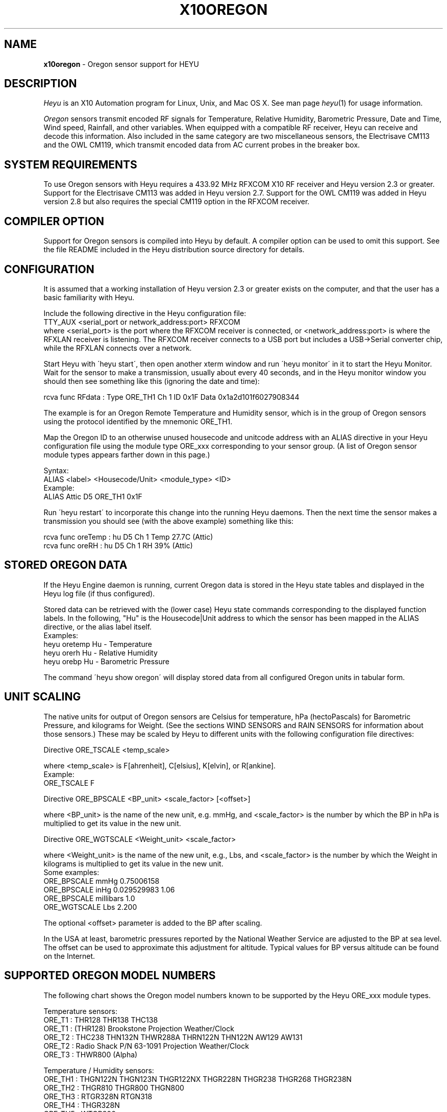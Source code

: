 .TH X10OREGON 5 local
.SH NAME
.B x10oregon\^
- Oregon sensor support for HEYU
.SH DESCRIPTION
.I Heyu
is an X10 Automation program for Linux, Unix, and Mac OS X.
See man page \fIheyu\fP(1) for usage information.
.PP
.I Oregon
sensors transmit encoded RF signals for Temperature, Relative
Humidity, Barometric Pressure, Date and Time, Wind speed, Rainfall,
and other variables.
When equipped with a compatible RF receiver, Heyu can receive and
decode this information.  Also included in the same category are two
miscellaneous sensors, the Electrisave CM113 and the OWL CM119, which
transmit encoded data from AC current probes in the breaker box. 

.SH SYSTEM REQUIREMENTS
To use Oregon sensors with Heyu requires a 433.92 MHz RFXCOM X10
RF receiver and Heyu version 2.3 or greater.  Support for the Electrisave
CM113 was added in Heyu version 2.7.  Support for the OWL CM119 was added
in Heyu version 2.8 but also requires the special CM119 option in the
RFXCOM receiver.

.SH COMPILER OPTION
Support for Oregon sensors is compiled into Heyu by default.  A compiler
option can be used to omit this support.  See the file README
included in the Heyu distribution source directory for details.

.SH CONFIGURATION
It is assumed that a working installation of Heyu version 2.3 or
greater exists on the computer, and that the user has a basic
familiarity with Heyu.
.PP
Include the following directive in the Heyu configuration file:
.br
  TTY_AUX  <serial_port or network_address:port>  RFXCOM
.br
where <serial_port> is the port where the RFXCOM receiver is connected,
or <network_address:port> is where the RFXLAN receiver is listening.
The RFXCOM receiver connects to a USB port but includes a USB->Serial
converter chip, while the RFXLAN connects over a network.

.PP
Start Heyu with \'heyu start\', then open another xterm window and
run \'heyu monitor\' in it to start the Heyu Monitor.  Wait for the
sensor to make a transmission, usually about every 40 seconds, and
in the Heyu monitor window you should then see something like
this (ignoring the date and time):
.PP
  rcva func   RFdata : Type ORE_TH1 Ch 1 ID 0x1F Data 0x1a2d101f6027908344

.PP
The example is for an Oregon Remote Temperature and Humidity sensor,
which is in the group of Oregon sensors using the protocol identified
by the mnemonic ORE_TH1.
.PP
Map the Oregon ID to an otherwise unused housecode and unitcode
address with an ALIAS directive in your Heyu configuration file
using the module type ORE_xxx corresponding to your sensor group.
(A list of Oregon sensor module types appears farther down in this page.)
.PP
Syntax:
.br
  ALIAS  <label>  <Housecode/Unit>  <module_type>  <ID>
.br
Example:
.br
  ALIAS Attic  D5  ORE_TH1  0x1F

.PP
Run \'heyu restart\' to incorporate this change into the running
Heyu daemons.  Then the next time the sensor makes a transmission
you should see (with the above example) something like this:
.PP
  rcva func  oreTemp : hu D5 Ch 1 Temp 27.7C (Attic)
.br
  rcva func    oreRH : hu D5 Ch 1 RH 39% (Attic)


.SH STORED OREGON DATA
If the Heyu Engine daemon is running, current Oregon data
is stored in the Heyu state tables and displayed in the Heyu log
file (if thus configured).
.PP
Stored data can be retrieved with the (lower case) Heyu state commands
corresponding to the displayed function labels.  In the following, "Hu"
is the Housecode|Unit address to which the sensor has been mapped in
the ALIAS directive, or the alias label itself.
.br
Examples:
.br
  heyu oretemp    Hu    - Temperature
.br
  heyu orerh      Hu    - Relative Humidity
.br
  heyu orebp      Hu    - Barometric Pressure

.PP
The command \'heyu show oregon\' will display stored data
from all configured Oregon units in tabular form.
.PP

.SH UNIT SCALING
The native units for output of Oregon sensors are Celsius for temperature,
hPa (hectoPascals) for Barometric Pressure, and kilograms for Weight.
(See the sections WIND SENSORS and RAIN SENSORS for information about
those sensors.)
These may be scaled by Heyu to different units with the following
configuration file directives:
.PP
Directive ORE_TSCALE  <temp_scale>
.PP
where <temp_scale> is F[ahrenheit], C[elsius], K[elvin], or R[ankine].
.br
Example:
.br
  ORE_TSCALE  F
.PP
Directive ORE_BPSCALE <BP_unit> <scale_factor> [<offset>]
.PP
where <BP_unit> is the name of the new unit, e.g. mmHg,
and <scale_factor> is the number by which the BP in hPa is
multiplied to get its value in the new unit.
.PP
Directive ORE_WGTSCALE <Weight_unit> <scale_factor>
.PP
where <Weight_unit> is the name of the new unit, e.g., Lbs,
and <scale_factor> is the number by which the Weight in kilograms
is multiplied to get its value in the new unit.
.br
Some examples:
.br
  ORE_BPSCALE  mmHg  0.75006158
.br
  ORE_BPSCALE  inHg  0.029529983 1.06
.br
  ORE_BPSCALE  millibars  1.0
.br
  ORE_WGTSCALE Lbs  2.200
.PP
The optional <offset> parameter is added to the BP after scaling.
.PP
In the USA at least, barometric pressures reported by the National
Weather Service are adjusted to the BP at sea level.  The offset
can be used to approximate this adjustment for altitude.
Typical values for BP versus altitude can be found on the
Internet.

.SH SUPPORTED OREGON MODEL NUMBERS
The following chart shows the Oregon model numbers known to be
supported by the Heyu ORE_xxx module types.
.PP
Temperature sensors:
.br
  ORE_T1 :  THR128 THR138 THC138
.br
  ORE_T1 :  (THR128) Brookstone Projection Weather/Clock
.br
  ORE_T2 :  THC238 THN132N THWR288A THRN122N THN122N AW129 AW131
.br
  ORE_T2 :  Radio Shack P/N 63-1091 Projection Weather/Clock
.br
  ORE_T3 :  THWR800 (Alpha)
.PP
Temperature / Humidity sensors:
.br
  ORE_TH1 : THGN122N THGN123N THGR122NX THGR228N THGR238 THGR268 THGR238N
.br
  ORE_TH2 : THGR810 THGR800 THGN800
.br
  ORE_TH3 : RTGR328N RTGN318
.br
  ORE_TH4 : THGR328N
.br
  ORE_TH5 : WTGR800
.br
  ORE_TH6 : THGR918 THGR918N THGRN228NX
.PP
Temperature / Humidity / Barometric Pressure sensors:
.br
  ORE_THB1 : BTHR918  (Alpha)
.br
  ORE_THB2 : BTHR918N BTHR968
.PP
Weight sensors
.br
  ORE_WGT1 : BWR101 BWR102
.PP
Radio clocks
.br
  ORE_DT1 : RTGR328N
.PP
Wind sensors
.br
  ORE_WIND1 : WTGR800
.br
  ORE_WIND2 : WGR800   (In Oregin model WMR80A Weather Station bundle)
.br
  ORE_WIND3 : WGR918N  (In Oregin model WMR928N Weather Station bundle)
.PP
Rain sensors
.br
  ORE_RAIN1 : PCR918N  (In Oregon model WMR928N Weather Station bundle)
.br
  ORE_RAIN2 : PCR800   (In Oregon model WMR80A Weather Station bundle)
.br
  ORE_RAIN3 : (Alpha)
.PP
UV sensors
.br
  ORE_UV1 :  UVR138  (Alpha)
.br
  ORE_UV2 :  UVN800  (Alpha)
.PP
Current sensors
.br
  ELS_ELEC1 : Electrisave CM113  (See note below.)
.br
  OWL_ELEC2 : OWL CM119
.PP

Module types designated "Alpha" have not yet been tested with actual data.
.PP
Module type ORE_IGNORE can be used to ignore signals from Oregon
sensors which may not be under your control, e.g., signals from a
nearby neighbor\'s sensor.  An unused Housecode/Unit address must
be sacrificed.  Specify the Oregon IDs for one or more sensors to
be ignored. 
.br
Example:
.br
  ALIAS Neighbor_Sensors  P6  ORE_IGNORE  3C  4E  2A
.PP
Note: Use of this module type does not prevent RF intereference with
signals from your own sensors.  See section MULTIPLE OREGON SENSORS below.

.PP
Note: It\'s possible for the signal transmitted from an ELS_ELEC1 sensor
when the "Check" button is pressed to be confused with that from an
Oregon temperature sensor type ORE_T2. Pressing the Check button a
second time will generally clear up the confusion. 

.PP
The following module types are Oregon emulation (dummy) modules.
See section "OREGON SENSOR EMULATION" below for usage.  These
modules do not take an ID parameter.
.br
  ORE_TEMU - Temperature
.br
  ORE_THEMU - Temperature and Relative Humidity
.br
  ORE_THBEMU - Temperature and Relative Humidity and Barometric Pressure.

.SH TEMPERATURE, HUMIDITY, and BAROMETRIC PRESSURE SETPOINTS
Temperature, Relative Humidity, and Barometric Pressure Min and/or Max
setpoints can be defined for any Oregon sensor by appending parameters
"TMIN <setpoint>" and/or "TMAX <setpoint>" and/or "RHMIN <setpoint>" and/or
"RHMAX <setpoint>" and/or "BPMIN|BPMINL <setpoint>" and/or "BPMAX|BPMAXL
<setpoint>" to the ALIAS directive line for that sensor in the configuration
file. When the data value reported by the sensor falls below or above the
respective setpoint, corresponding local flags TMIN, TMAX, RHMIN, RHMAX,
BPMIN, and BPMAX are raised which can be tested in the launch
conditions for a Heyu script.
.br
Examples:
.br
  ALIAS CrawlSpace B7  ORE_TH2 0x14  TMIN 32F RHMAX 90%
.br
  ALIAS Attic  D5  ORE_T1  0x1F  TMAX 90F TMIN 60F
.PP
Then if the B7 sensor reports a crawl-space temperature lower than
32 Fahrenheit, the TMIN flag will be raised. If the crawl-space humidity
exceeds 90%, the RHMAX flag will be raised.  And if the D5 sensor reports
an attic temperature outside the range 60F - 90F, then the appropriate
TMIN or TMAX flag will be raised.  
.PP
If the temperature scale suffix (C, F, K, or R) is omitted from the setpoint,
the config directive "ORE_DATA_ENTRY NATIVE|SCALED" determines whether the scale
is the native Celsius scale or that defined by directive ORE_TSCALE.
.PP
The only scale for relative humidity is %, which may optionally be omitted.
.PP
The barometric pressure scale defined by the ORE_BPSCALE directive may
optionally include an offset to adjust for altitude.  If the specified Min
or Max setpoint includes the offset, use BPMIN or BPMAX, otherwise use
BPMINL or BPMAXL to specify that this is the unadjusted local pressure.
In other words, a setpoint specified by BPMIN corresponds to the adjusted
value displayed by Heyu, whereas a setpoint specified by BPMINL corresponds
to the local value displayed on the sensor\'s LCD screen.
.PP
A BP setpoint may include the suffix for the units defined in the ORE_BPSCALE
directive or the native units "hPa".  If the setpoint is specified without
a units suffix, the config directive "ORE_DATA_ENTRY NATIVE|SCALED" determines
whether the scale is the native "hPa" or that defined by directive ORE_BPSCALE.

.SH HEYU SCRIPTS
Heyu scripts can be launched by the functions "oretemp", "orerh", and
"orebp" the same as any other Heyu function.  Similarly the "elscurr",
"owlpower", and "owlenergy" functions from the current sensors
.br
The launch
conditions in the SCRIPT directive must include the source keyword
"RCVA" and may optionally include the keyword "changed", any of the
16 common flags, and the global security flags.  They may also
optionally include the local flags.
.br
Examples:
.br
  SCRIPT  L9 oretemp rcva armed away tmin :: my_oretemp.sh
.br
  SCRIPT  L9 orerh changed rcva :: my_orerh.sh

.PP
Local flags for the Oregon functions are "lobat" for those
sensors which transmit a low battery indicator, "tmin"/"tmax"
for the "oretemp" function, "rhmin"/"rhmax" for the orerh
function, and "bpmin"/"bpmax" for the orebp function.
.br
Example:
.br
  SCRIPT CrawlSpace oretemp tmin :: echo "Freezing pipes" | mail

.SH SCRIPT ENVIRONMENT
Any Heyu script has access to the stored Oregon data values through
environment variables linked to the housecode|unit (Hu) and its
alias (note lower case x10_) mapped to each Oregon unit.
.br
  X10_Hu_oreTemp     x10_<Hu_alias>_oreTemp
.br
  X10_Hu_oreBP       x10_<Hu_alias>_oreBP
.br
  X10_Hu_oreRH       x10_<Hu_alias>_oreRH
.br
  X10_Hu_oreLoBat    x10_<Hu_alias>_oreLoBat (1 = Low, 0 = OK);
.br
  X10_Hu_oreWgt      x10_<Hu_alias>_oreWgt
.br
  X10_Hu_oreDT       x10_<Hu_alias>_oreDT
.br
  X10_Hu_oreWindSp   x10_<Hu_alias>_oreWindSp
.br
  X10_Hu_oreWindAvSp x10_<Hu_alias>_oreWindAvSp
.br
  X10_Hu_oreWindDir  x10_<Hu_alias>_oreWindDir
.br
  X10_Hu_oreRainRate x10_<Hu_alias>_oreRainRate
.br
  X10_Hu_oreRainTot  x10_<Hu_alias>_oreRainTot
.br
  X10_Hu_elsCurr     x10_<Hu_alias>_elsCurr
.br
  X10_Hu_owlPower    x10_<Hu_alias>_owlPower
.br
  X10_Hu_owlEnergy   x10_<Hu_alias>_owlEnergy
.PP
For sensor models which transmit this information:
.br
  X10_Hu_oreCh       x10_<Hu_alias>_oreCh   (Channel number)
.br
  X10_Hu_oreBatLvl   x10_<Hu_alias>_oreBatLvl
.br
  X10_Hu_oreForecast x10_<Hu_alias>_oreForecast 
.PP
If a Heyu script is launched by one of the signals "oretemp", "orerh",
"orebp", "orewgt", "oredt", "orewindsp", "orewindavsp", "orewinddir",
"orerainrate", "oreraintot", "elscurr", "owlpower", or "owlenergy",
the environment will additionally include variables for values
and flags without the "Hu" identification, e.g., X10_oreTemp,
X10_oreWgt, X10_oreDT, X10_elsCurr.
.PP
No variable is created for data which is invalid or "not ready".

.SH CONFIGURATION DIRECTIVES
In addition to the ALIAS and scaling directives mentioned 
above, the following will also affect Oregon data.  See
man page x10config(5).
.PP
Directive ORE_LOWBATTERY <percent> - Defines for those sensors which
transmit a battery level the percentage at or below which Heyu will
raise the "LoBat" flag.  The default is 20%.
.PP
Directive HIDE_UNCHANGED YES - Display transmission in the Monitor
and Logfile only when there\'s a change from the previous transmission.
.PP
Directives ORE_CHGBITS_xx define the amount of change in the data
required for it to be identified as "changed".  The parameter for
these directives is the number of least significant bits for the
data in question, which correspond to:
.br
  ORE_CHGBITS_T   Temperature 0.1C
.br
  ORE_CHGBITS_RH  Relative Humidity  1%
.br
  ORE_CHGBITS_BP  Barometric Pressure  1hPa
.br
  ORE_CHGBITS_WGT Weight  0.1kg
.br
  ORE_CHGBITS_DT  Date and time  1min
.br
  ORE_CHGBITS_WINDSP Wind Speed  0.1meters/second
.br
  ORE_CHGBITS_WINDAVSP Wind Average Speed 0.1meters/second
.br
  ORE_CHGBITS_WINDDIR  Wind Direction  (varies with sensor model)
.br
  ORE_CHGBITS_RAINRATE  Rainfall Rate (varies with sensor model)
.br
  ORE_CHGBITS_RAINTOT   Total Rain (varies with sensor model)
.br
  ORE_CHGBITS_UV  UV Factor  1
.PP
(See the sections WIND SENSORS and RAIN SENSORS for details about
change bits for those sensor types.)
.PP
Example:
.br
  ORE_CHGBITS_T  2
.br
instructs Heyu to report a temperature as "changed" only when there\'s
a difference of 0.2C or more from the previous value.  This avoids the 
situation where even in a relatively constant temperature environment the 
reported temperature may flip-flop back and forth by 0.1C in successive
transmissions.
.PP
The actual value of the data is stored in the Heyu state tables 
even though it\'s not identified as changed or displayed in the
Monitor/Log file.
.PP
The default for each of the above directives is 1.
.PP
Directive ORE_DATA_ENTRY  NATIVE|SCALED
.br
Defines whether Oregon emulation data values (see below) are entered
in Oregon native units (Celsius for Temperature, percent for RH, or
hectoPascals for BP) or in the scaled units defined by directives ORE_TSCALE
and ORE_BPSCALE.  This also applies to TMIN and TMAX setpoint temperatures
when the entered temperature does not have a temperature scale suffix.

.SH RADIO CLOCKS
The only model supported so far is RTGR328N, ie. combined Temperature/
Humidity and Radio clock device. The clock part transmits its own
signals, independent of Temerature/Humidity reports, hence it has been
implemented as a separate module type and should be configured with a
separate ALIAS directive, consuming one extra Hu address.  Since both
subdevices share the same transmitter with the same ID, an artificial
ID, incremented by 1, is presented and used internally for the clock
part.
.PP
The last received time value in the UNIX time format, i.e. as a number
of seconds since 1970-01-01 00:00:00 +0000 (the UNIX Epoch), is made
available to Heyu scripts through X10_oreDT environment variable
('oredt' signal only), as well as stored and then made available to any
script over X10_Hu_oreDT and x10_<Hu_alias>_oreDT variables.
This number can be further processed by user scripts, possibly with the
\'date -d @<value> +<FORMAT>' command, which can be used to convert it
to other formats.
.PP
As one might expect, the date/time value, in a human readable form
(English, local timezone dependent), is reported to the Heyu engine log
or monitor output on every clock signal received.
.PP
Using the 'changed' launch flag, combined with a tuned ORE_CHGBITS_DT
value, a user can implement a single cron like (though not very
accurate) job, actually using a Heyu script, not a cron entry, for this.

.SH CURRENT SENSORS
Heyu supports decoding of signals from the Electrisave CM113 and the
newer OWL CM119 current sensors when received by an RFXCOM receiver
in variable length packet mode. 
.PP
When Heyu receives a signal from these sensors, you will see displayed in
the monitor/logfile something similar to:
.br
   rcva func   RFdata : Type ELS_ELEC1 Ch 1 ID 0xF5 Data 0x....
.br
or
.br
   rcva func   RFdata : Type OWL_ELEC2 Ch 1 ID 0x24 Data 0x....
.PP
Map the signal to a Housecode|init (Hu) with an ALIAS directive:
.br
  ALIAS <label> <Hu> ELS_ELEC1 <ID>
.br
or
.br
  ALIAS <label> <Hu> OWL_ELEC2 <ID>
.br
Example:
.br
  ALIAS MyElectric  B6  OWL_ELEC2 0x24
.PP 
Directive ELS_VOLTAGE  <voltage>
.br
Defines a nominal AC voltage which is multiplied by the current reading
of an Electrisave sensor to display a nominal power.  The default (or the
value 0.0) omits displaying this power. Example:
.br
  ELS_VOLTAGE  240.0
.br
Since the time relationship between current and voltage is unknown, the
units of the displayed power are just "VA" (Volt-Amperes).  However this
is probably not too different from Wattage for the typical residence which
doesn't have large motors running.
.PP
Directive ELS_CHGBITS_CURR
.br
Defines the amount of change in the Electrisave current required for it to be
identified as "changed".  The parameter is the number of least bits, each
corresponding to 0.1 Amperes.  The default is 1.
.PP
The Electrisave CM113 sensor reports measured current (as func "elsCurr"),
whereas the OWL CM119 sensor directly reports Power and total Energy usage
computed internally in the sensor as functions "owlPower" and "owlEnergy".
.PP
Directive OWL_VOLTAGE  <voltage>
.br
Defines a nominal AC voltage which corrects the computation of Power and
Energy by an OWL CM119 sensor for nominal voltage other than the
default 230.0 Volts
.PP
Directive OWL_CHGBITS_POWER  <nbits>
.br
Directive OWL_CHGBITS_ENERGY <nbits>
.br
Define the amount of change in the reported Power or Energy required for
it to be identified as "changed".  The parameter is the number of least
bits, corresponding to 0.001 kW or 0.0001 KWh respectively.
.PP
Directive OWL_CALIB_POWER  <factor>
.br
Directive OWL_CALIB_ENERGY <factor>
.br
Define decimal factors by which the Power and Energy values from an
OWL sensor are multiplied by Heyu to get a better approximation of the
actual Power and Energy.  Since the OWL sensor measures only current
and the actual AC voltage will usually vary from the nominal depending
on time of day and day of the week, it can be useful to choose calibration
factors to make the values reported by Heyu agree with the utility company
electric meter when compared over a 24 hour or longer interval.  The
default factors are 1.0 for both directives.
.PP
Directive OWL_DISPLAY_COUNT  YES|NO
.br
Determines whether the raw data count is displayed in the monitor/logfile
for Owl CM119 sensors.  The default is NO.
.PP
HEYU COMMANDS:
.PP
The most recent values of current, power, or energy are stored in the
state table and can be recovered with the commands:
.br
  heyu elscurr <Hu>
.br
  heyu owlpower <Hu>
.br
  heyu owlenergy <Hu>
.PP
HEYU ENVIRONMENT:
.PP
Any Heyu script can retrieve the Electrisave or Owl data via the following
environment variables, where Hu is the Housecode|unit to which
the sensor is mapped.
.br
  X10_Hu_elsCurr    x10_<Hu-alias>_elsCurr
.br
  X10_Hu_owlPower   x10_<Hu-alias>_owlPower
.br
  X10_Hu_owlEnergy  x10_<Hu-alias>_owlEnergy
.PP
Scripts launched by one of the sensor functions elscurr,
owlpower, or owlenergy will also have the corresponding
environmental variable name without the _Hu_, e.g., X10_owlPower.
Additionally available are the signal counters which are decremented
and cycled 9-0 (or 15-0 if transmitted by pressing the check/test
button).
.br
  X10_elsSigCount
.br
  X10_owlSigCount


.SH WIND SENSORS
There are currently three different protocols extant for Oregon Wind
Sensors data: Wind1, Wind2, and Wind3.  These are identified by
"RFdata:Type" and decoded by the Heyu module types:
.br
  ORE_WIND1
.br
  ORE_WIND2
.br
  ORE_WIND3
.PP
Having identified the protocol and ID byte from the RFdata:Type displayed
in the monitor/logfile, map the sensor to a housecode|unit address with
an ALIAS directive, e.g.,
.br
  ALIAS MyWind  D3  ORE_WIND2  0x48
.PP
Transmissions from wind sensors are single RF bursts and will
be ignored if the <min_count> in directive AUX_REPCOUNTS is set greater
than 1.
.PP
The main difference between protocols insofar as the data is concerned
is the wind direction.  The Wind1 and Wind2 sensors report the direction as
one of 16 compass points 22.5 degrees apart, whereas Wind3 sensors report
the direction as degrees 0-359 with a precision of 1 degree.  Therefore each bit
specified with directive ORE_CHGBITS_WDIR will correspond to 22.5 degrees for
Wind1 and Wind2 or 1 degree for Wind3.
.PP
Directive ORE_WINDDIR_MODE  DEGREES|POINTS|BOTH
.br
Instructs Heyu whether to display wind direction as degrees (0-359.9) or
compass points (e.g., N, NE, NNE, etc.) or both.  The default is BOTH.
.PP
Directive ORE_WINDSCALE  <units_label>  <scale_factor>
.br
Converts the wind sensor native units m/s (meters/second) into different
units.  Some common examples (courtesy of the Unix \'units\' program):
.br
  ORE_WINDSCALE  mph  2.2369363
.br
  ORE_WINDSCALE  kph  3.6
.br
  ORE_WINDSCALE  furlongs/fortnight 6012.8848
.PP
Directive ORE_WINDSENSOR_DIR  <degrees>
.br
Oregon\'s setup instructions call for the wind sensor to be mounted
pointing due North.  If this is not possible, use this directive
to define the direction (+/- 0-359 degrees from due North) your sensor
is actually pointing.  This will correct the wind direction displayed by
Heyu (although not that displayed in a Oregon Weather Base Station).
.br
For Wind1 and Wind2 sensors, best results will be obtained if the 
sensor can be mounted pointing towards one of the 16 compass points.
.PP
Directive ORE_DISPLAY_BEAUFORT  YES|NO
.br
In addition to the scaled wind speeds, the speeds on the (nonlinear)
Beaufort scale (0-12) will be displayed in the monitor/logfile.  The default
is NO.
.PP 
Directive ORE_DISPLAY_COUNT  YES|NO
.br
With the parameter YES, the actual sensor data readings for
wind speed and average speed are displayed in square brackets in
the monitor/logfile.  The default is NO.
.PP
Directive ORE_CHGBITS_WINDSP   <nbits>
.br
Directive ORE_CHGBITS_WINDAVSP <nbits>
.br
Directive ORE_CHGBITS_WINDDIR  <nbits>
.br
These directives define the amount of change in the variable required for
it to be marked as "changed", expressed as the number of least significant
bits in the difference between successive values.
.br
For ORE_CHGBITS_WINDSP and ORE_CHGBITS_WINDAVSP, each bit corresponds to
0.1 meters/sec.  For ORE_CHGBITS_WINDDIR and Wind1 or Wind2 sensors, each bit
corresponds to 1 compass point (22.5 deg), while for Wind3 sensors, each bit
corresponds to 1 degree.
.PP
HEYU COMMANDS:
.PP
The lowercase functions orewindavsp, orewindsp, orewinddir can be
executed as Heyu commands to recover the most recent data stored in the
Heyu state tables.  Example:
.br
  heyu orewindsp  E2
.PP
The command 'heyu show oregon' displays the stored data for all
Oregon sensors in tabular form.
.PP
The command 'heyu show sensors' displays the Active/Inactive state
and battery state of all sensors along with the timestamp of the
last received signal.
.PP
HEYU SCRIPTS:
.PP
The lowercase functions orewindavsp, orewindsp, and orewinddir can
be used in a SCRIPT directive the same as any other Heyu function
to launch a Heyu script.
.br
Example:
.br
  SCRIPT E2 orewindsp rcva :: <my command line>
.PP
Global flags and local flags "lobat" and "changed" can be included
in the launch conditions as required.  The source "rcva" must be
included (unless it has been configured as a default source).
.PP
HEYU ENVIRONMENT:
.PP
Any Heyu script can retrieve the Wind data via the following
environment variables, where Hu is the Housecode|unit to which
the sensor is mapped.
.br
  X10_Hu_oreWindAvSp   x10_<Hu-alias>_oreWindAvSp
.br
  X10_Hu_oreWindSp     x10_<Hu-alias>_oreWindSp
.br
  X10_Hu_oreWindDir    x10_<Hu-alias>_oreWindDir
.PP
Scripts launched by one of the sensor functions orewindavsp,
orewindsp, or orewinddir will also have the corresponding
environmental variable name without the _Hu_, e.g., X10_oreWindSp


.SH RAIN SENSORS
There are currently three different protocols extant for Oregon Rain
Sensors data: Rain1, Rain2, and Rain3.  These are identified by
"RFdata:Type" and decoded by the Heyu module types:
.br
  ORE_RAIN1
.br
  ORE_RAIN2
.br
  ORE_RAIN3
.PP
Having identified the protocol and ID byte from the RFdata:Type displayed
in the monitor/logfile, map the sensor to a housecode|unit address with
an ALIAS directive, e.g.,
.br
  ALIAS MyRain  D3  ORE_RAIN2  0x4E
.PP
Transmissions from rain sensors are single RF bursts and will
be ignored if the <min_count> in directive AUX_REPCOUNTS is set greater
than 1.
.PP
Mechanically, all the sensors work with a bucket arrangement. When a
bucket is filled with a certain amount of rain water, it tips and dumps
its contents and the tip is counted.
.PP
The main difference between the protocols insofar as data is concerned
is in the native units.  For Rain1, the units are millimeters/hr and
millimeters with a precision of 1 millimeter(/hr). For Rain2 and Rain3,
the units are inches/hr and inches with a precision of 0.001 inch(/hr).
.PP
What somewhat confuses things is that for Rain2 at least, the total
rain count is not incremented by the exact same amount for each tip
of the bucket.  The increments 39, 40, 43, 44 (i.e., 0.039, 0.040,
0.043, 0.044 inches) appear in what seems to be a complex pattern which
is yet to be comprehended.
.PP
Directive ORE_RAINRATESCALE  <units_label>  <scale_factor>
.br
Directive ORE_RAINTOTSCALE  <units_label>  <scale_factor>
.br
By default the rainfall rate and total rainfall are displayed in the
native units, which for the Rain1 protocol is mm(/hr) while for the
others it is inches(/hr).  This directives allow display in any
arbitrary units by providing the name for the units and the scale
factor by which the native units are multiplied to convert to the
new units.  Some common units and scale factors (courtesy of the Unix
"units" program):
.br
For Rain1:
.br
  ORE_RAINRATESCALE  inches/hr  0.039370079
.br
  ORE_RAINTOTSCALE  inches  0.039370079
.br
For Rain2 or Rain3:
.br
  ORE_RAINRATESCALE  mm/hr  25.4 
.br
  ORE_RAINTOTSCALE  mm  25.4 
.PP
Directive ORE_DISPLAY_COUNT  YES|NO
.br
With the parameter YES, the actual sensor data readings for
rain rate and total rain are displayed in square brackets in
the monitor/logfile.  The default is NO.
.PP
Directive ORE_CHGBITS_RAINRATE  <nbits>
.br
Directive ORE_CHGBITS_RAINTOT  <nbits>
.br
These directives define the difference between the current
and previous raw data reading required for the data to be marked as
"changed".  The default is 1 for both.
.br
For Rain1:
.br
  ORE_CHGBITS_RAINRATE  <nbits>  (Each bit is 1 mm/hr)
.br
  ORE_CHGBITS_RAINTOT   <nbits>  (Each bit is 1 bucket tip = 1 mm)
.br
For Rain2 or Rain3:
.br  
  ORE_CHGBITS_RAINRATE  <nbits>  (Each bit is 0.01 inch/hr)
.br
  ORE_CHGBITS_RAINTOT   <nbits>  (Each bit is 1 bucket tip = 0.04 inch)
.PP
FLAGS:
.PP
Each sensor has a battery monitor.  For Rain2 and Rain3, a low-battery
indicator is transmitted and Heyu will display the LoBat flag with the
data when it is received.
.br
For Rain1, the battery level 0-100% is
transmitted (and by default is displayed with the data).  The configuration
directive ORE_LOWBATTERY defines the level (default 20%) at or below
which the LoBat flag is raised and displayed.
.PP
When the total rain counter rolls over to zero, the Heyu "rollover" flag
is raised and displayed.  For Rain2, rollover has been determined to occur
after an accumulation of 393.70 inches, which appears to be a strange number
until the realization that it\'s equivalent to 10000 millimeters. The
Rain1 and Rain3 rollover points are assumed to be the same as for Rain2,
but this has not been verified.

.PP
HEYU COMMANDS:
.PP
The lowercase functions orerainrate and oreraintot can be
executed as Heyu commands to recover the most recent data stored in the
Heyu state tables.  Example:
.br
  heyu oreraintot  E2
.PP
The command 'heyu show oregon' displays the stored data for all
Oregon sensors in tabular form.
.PP
The command 'heyu show sensors' displays the Active/Inactive state
and battery state of all sensors along with the timestamp of the
last received signal.
.PP
HEYU SCRIPTS:
.PP
The lowercase functions orerainrate and oreraintot can
be used in a SCRIPT directive the same as any other Heyu function
to launch a Heyu script.
.br
Example:
.br
  SCRIPT E2 oreraintot rcva :: <my command line>
.PP
Global flags and local flags "lobat" and "changed" can be included
in the launch conditions as required.  The source "rcva" must be
included (unless it has been configured as a default source).
.PP
HEYU ENVIRONMENT:
.PP
Any Heyu script can retrieve the Wind data via the following
environment variables, where Hu is the Housecode|unit to which
the sensor is mapped.
.br
  X10_Hu_oreRainRate   x10_<Hu-alias>_oreRainRate
.br
  X10_Hu_oreRainTot    x10_<Hu-alias>_oreRainTot
.PP
Scripts launched by one of the sensor functions orerainrate
oreraintot will also have the corresponding
environmental variable name without the _Hu_, e.g., X10_oreRainRate


.SH APPLICABLE OLDER DIRECTIVES for WIND and RAIN sensors.
.PP
Directive HIDE_UNCHANGED  YES|NO
.br
Determines whether unchanged data signals are displayed in the 
Heyu monitor/logfile.
.PP
Directive INACTIVE_TIMEOUT  <hh:mm:ss>
.br
Any sensor with a heartbeat will be reported as Inactive if no
signals have been received from it within the specified timeout
(default is 4 hours).
.PP
Directive ORE_DISPLAY_BATLVL  YES|NO
.br
Determines whether the battery level 0-100% is displayed in the
monitor/logfile for those sensor models which report a battery
level as opposed to just a low-battery flag.  The default is
YES.  The LoBat flag is unaffected by this directive. 
(The battery level defined with directive ORE_LOWBATTERY defines
the level at or below which the LoBat flag will be raised.)
.PP
Directive ORE_DISPLAY_CHAN  YES|NO
.br
Determines whether the Oregon channel number is displayed in
the monitor/logfile.  (The Wind and Rain sensors have no channel
and are assigned by Heyu to be Channel 1.)  The default is YES.
.PP
Directive DISPLAY_SENSOR_INTV  YES|NO
.br
Determines whether the time elapsed between the current and previous
signals is displayed in the monitor/logfile.  The default is NO.


.SH OREGON SENSOR EMULATION
An external program can store Temp/RH/BP data in the state table
for an emulation (dummy) Oregon module for processing by Heyu, just
as if the data were received from an actual Oregon sensor.  The
available emulation modules (described previously) are ORE_TEMU,
ORE_THEMU, and ORE_THBEMU which are mapped to a housecode|unit address
with an ALIAS directive, similar to an actual Oregon sensor.
.PP
To store data, use the command:
.br
   heyu ore_emu  Hu  <func>  <value>
.PP
where:
.br
  Hu is the address to which one of the following emulation modules
has been mapped with an ALIAS configuration directive, or its alias label.
.br
  <func> is \'oretemp\', \'orerh\', or \'orebp\'.
.br
  <value> is the numerical value of the Temperature, RH, or BP data.
.br
  (Temperature may optionally have an appended scale suffix C, F, K, or R.)
.PP
The configuration directive ORE_DATA_ENTRY determines the units in which
Heyu expects the data values to be entered, unless for Temperature it
has been overridden by a scale suffix.
.br
With the default "ORE_DATA_ENTRY NATIVE", the data is entered in the
native units for Oregon sensors, i.e., Celsius for Temperature, percent
for RH, and hectoPascals (hPa) for BP.
.br
With "ORE_DATA_ENTRY  SCALED", data is entered in the units defined by
configuration directives ORE_TSCALE and ORE_BPSCALE.  Note that with
unit conversion and rounding between scaled and native units, the
displayed value of the scaled data may be slightly different than
what is entered.
.PP
Entered BP data is expected to be the local value, without the offset
(typically for adjustment to sea level) which is optionally specified
with ORE_BPSCALE.  (The offset is applied to the value displayed in
the monitor or log file and to the Heyu environment variables when
a script is launched.)

.PP
Example:
.br
In the Heyu config file:
.br
  ALIAS  basement  D4  ORE_THEMU
.br
  ORE_DATA_ENTRY  SCALED
.br
  ORE_TSCALE F
.PP
At the command prompt:
.br
  heyu ore_emu  basement oretemp  65.0
.br
  heyu ore_emu  basement orerh  50
.PP
The signal will appear in the logfile and monitor with source SNDC.  Remember
to include this in the launch conditions if the signal is expected to launch
a Heyu script.

.SH MULTIPLE OREGON SENSORS
If multiple Oregon sensors are to be used, they should be different models
and/or set to different channel numbers so each has a different transmission
interval (and not an interval which is an integer multiple of another interval).
Not doing so risks having "blackout" periods during which the RF signals from
two or more sensors with the same transmission interval interfere with each
other over an extended period of time.
.PP
The transmission interval for Oregon sensors is typically 30, 40 or 60 seconds
offset by an interval depending on the channel number.  E.g., here are the
nominal intervals in seconds for several Oregon models.  (Users owning other
models are encouraged to submit the information for those models so we can
expand this table.)
.PP
  Model      ORE_  Ch 1 Ch 2 Ch 3 Ch 4 Ch 5 Ch 6 Ch 7 Ch 8 Ch 9 Ch 10
.br
  -----      ----  ---- ---- ---- ---- ---- ---- ---- ---- ---- ----
.br
  THR138     T1     30   29   31
.br
  THRN122N   T2     78
.br
  THN122N    T2     39   41   43
.br
  THN132N    T2     39   41   43
.br
  THGR122NX  TH1    39   41   43
.br
  THGN123N   TH1    39   41   43
.br
  THGR228N   TH1    39   41   43
.br
  THGR238    TH1    ??   ??   ??
.br
  THGR238N   TH1    39   41   43
.br
  THGR810    TH2    53   59   61   67   71   79   83   87   91   93
.br
  THGR800    TH2    53   59   61
.br
  THGN800    TH2    53   59   61             (WMR80A Weather Station)
.br
  RTGN318    TH3    53   59   61   67   71   (BAR800 Weather Station)
.br
  RTGR328N   TH3    53   59   61   67   71
.br
  THGR328N   TH4    53   59   61   67   71
.br
  THGR918N   TH6    37                       (WMR968N Weather Station)
.br
  BTHR968    THB2   38
.br
  BTHR918N   THB2   38
.PP
Radio clocks:
.br
  RTGR328N   DT1   318  354  366  402  426   (samples, to be verified)
.PP
Rebranded Units: 
.br
  GEONAUTE   T2     78            (Geonaute WS-300 Weather Station)
.br
  63-1091    T2     39   41   43  (Radio Shack Proj Weather/Clock)
.br
  n/a        T1     30   29   31  (Brookstone Proj Weather/Clock)
.PP
Weather sensors:
.br
  PCR800     RAIN2  47            (WMR80A Weather Station) 
.br
  WGR800     WIND2  14            (WMR80A Weather Station)
.br
  PCR918N    RAIN1  47            (WMR968N Weather Station)
.br
  WGR918N    WIND3  14            (WMR968N Weather Station)
.PP
Current sensors:
.br
  CM113  ELS_ELEC1   6            (Electrisave cent-a-meter)

.PP
The STR928N Solar Panel houses the transmitters for both PCR918N (ORE_RAIN1)
and THGR918N (ORE_TH6) sensors within the panel housing.
.br
The STR938 Solar Panel housing houses the transmitter for the WGR918N (WIND3)
anemometer.

.PP
The length of an Oregon RF transmission depends on the type, but is somewhere
around 150-400 milliseconds.
.PP
With two THR138 sensors set to channels 1 and 2 respectively, one might expect
that the two sensors would transmit at the same time _at most_ once every
(30 * 29) = 870 seconds.  The most likely result of an overlap of
the RF transmissions is that the RFXCOM receiver will not recognize the
signal as a valid Oregon signal and remain silent, but losing one out of
every 30 transmissions is normally not that serious a problem.
.PP
However consider the case of two sensors with the same nominal transmission
interval.  Each Oregon sensor has an independent timebase and the
transmission intervals will be slightly different.  The two sensors
may run for a long time without the transmissions overlapping, but one
will eventually catch up with the other.  Suppose the intervals of two
sensors differ by 10 milliseconds.  Then when the catchup occurs, the
RF signal overlap will last for approximately (3 * 150) = 450 milliseconds
divided by 10 milliseconds, or 45 intervals of 30 seconds - a blackout period
of about 22 minutes when no signal will be reported.  The smaller the
difference between sensor intervals, the longer the blackout period will last.
.PP
If you are forced to run more than one sensor with the same nominal
transmission interval, a more precise measurement of the each interval
can be obtained from the Heyu monitor by putting the directive
"LOGDATE_UNIX  YES" in the configuration file.
.PP
An extended blackout longer than the time set by configuration directive
INACTIVE_TIMEOUT (default 4 hours) will generate an Inactive message in the
monitor/logfile.
.PP
Although Heyu can be instructed to ignore signals from a
neighbor\'s sensors by using the ORE_IGNORE module type, those signals
can still interfere with signals from your own sensors and result in a
blackout if the transmission intervals are the same.

.SH SPECIAL BWR102 SETUP
The Oregon BWR102 scale has a switch on the scale for units kg, lbs,
or stone-lbs, but this controls only the display on the scale\'s LCD.
The transmitted data is always in kg.  Use the config directive
ORE_WGTSCALE to define the units for Heyu\'s display.
.PP
Oregon appears to use the scale factor 2.200 for conversion from kg
to lbs rather than the official value 2.2046226.  However neither of
these produces an exact match to the BWR102 LCD display for weights below
about 50 lbs.
.PP
The BWR102 transmits data as follows: After stepping on the scale and
displaying the measurement, the scale retransmits the data up to seven
times at approximately 10 or 11 second intervals (for use by the remote
display unit provided with the scale).  Heyu sets the \'changed\' flag for
the first of these regardless of whether the weight in this measurement
is the same or different as the previous measurement, i.e., if you
step on the scale twice in a row and get the exact same reading (which
is unusual), Heyu will still record the weight as changed.
.PP
Note: Transmissions from the BWR102 are single RF bursts and will
be ignored if the <min_count> in directive AUX_REPCOUNTS is set greater
than 1.
 
.SH EXPERIMENTAL STUFF

Directive "ORE_ID_16  YES" expands the ID of Oregon sensors to 16-bit
by using the channel code as the upper byte of a 16-bit ID word and the
normal sensor-assigned ID as the lower byte.  This may be useful if you
have some of the Oregon sensor models which can only generate a very
limited number of different IDs.

.PP
Heyu recognizes protocols for Oregon signals beyond those listed as
supported, but by default ignores them.
.PP
Directive DISPLAY_ORE_ALL  YES - Instructs Heyu to display "RFdata"
signals with all recognized Oregon protocols even though the support may
not yet exist for them in Heyu.  Recognized but unsupported protocols are:
.PP
  ORE_DT1 - Real time clock/calendar.
.br
  ORE_WGT2 - Weight

.SH AUTHORS
Oregon support was added to Heyu by Charles W. Sullivan using the
protocols gratefully provided by RFXCOM.

.SH SEE ALSO
http://www.heyu.org
.br
heyu(1), x10config(5), x10sched(5), x10scripts(5), x10aux(5),
x10cm17a(5), x10rfxsensors(5), x10rfxmeters(5), x10digimax(5)
